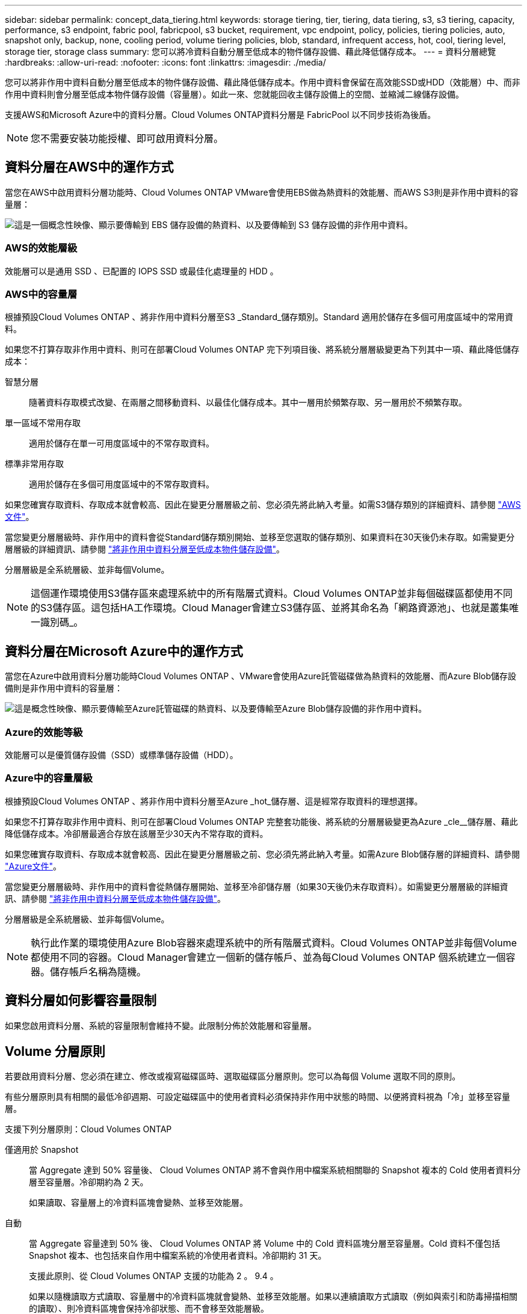 ---
sidebar: sidebar 
permalink: concept_data_tiering.html 
keywords: storage tiering, tier, tiering, data tiering, s3, s3 tiering, capacity, performance, s3 endpoint, fabric pool, fabricpool, s3 bucket, requirement, vpc endpoint, policy, policies, tiering policies, auto, snapshot only, backup, none, cooling period, volume tiering policies, blob, standard, infrequent access, hot, cool, tiering level, storage tier, storage class 
summary: 您可以將冷資料自動分層至低成本的物件儲存設備、藉此降低儲存成本。 
---
= 資料分層總覽
:hardbreaks:
:allow-uri-read: 
:nofooter: 
:icons: font
:linkattrs: 
:imagesdir: ./media/


[role="lead"]
您可以將非作用中資料自動分層至低成本的物件儲存設備、藉此降低儲存成本。作用中資料會保留在高效能SSD或HDD（效能層）中、而非作用中資料則會分層至低成本物件儲存設備（容量層）。如此一來、您就能回收主儲存設備上的空間、並縮減二線儲存設備。

支援AWS和Microsoft Azure中的資料分層。Cloud Volumes ONTAP資料分層是 FabricPool 以不同步技術為後盾。


NOTE: 您不需要安裝功能授權、即可啟用資料分層。



== 資料分層在AWS中的運作方式

當您在AWS中啟用資料分層功能時、Cloud Volumes ONTAP VMware會使用EBS做為熱資料的效能層、而AWS S3則是非作用中資料的容量層：

image:diagram_storage_tiering.png["這是一個概念性映像、顯示要傳輸到 EBS 儲存設備的熱資料、以及要傳輸到 S3 儲存設備的非作用中資料。"]



=== AWS的效能層級

效能層可以是通用 SSD 、已配置的 IOPS SSD 或最佳化處理量的 HDD 。



=== AWS中的容量層

根據預設Cloud Volumes ONTAP 、將非作用中資料分層至S3 _Standard_儲存類別。Standard 適用於儲存在多個可用度區域中的常用資料。

如果您不打算存取非作用中資料、則可在部署Cloud Volumes ONTAP 完下列項目後、將系統分層層級變更為下列其中一項、藉此降低儲存成本：

智慧分層:: 隨著資料存取模式改變、在兩層之間移動資料、以最佳化儲存成本。其中一層用於頻繁存取、另一層用於不頻繁存取。
單一區域不常用存取:: 適用於儲存在單一可用度區域中的不常存取資料。
標準非常用存取:: 適用於儲存在多個可用度區域中的不常存取資料。


如果您確實存取資料、存取成本就會較高、因此在變更分層層級之前、您必須先將此納入考量。如需S3儲存類別的詳細資料、請參閱 https://aws.amazon.com/s3/storage-classes["AWS文件"^]。

當您變更分層層級時、非作用中的資料會從Standard儲存類別開始、並移至您選取的儲存類別、如果資料在30天後仍未存取。如需變更分層層級的詳細資訊、請參閱 link:task_tiering.html["將非作用中資料分層至低成本物件儲存設備"]。

分層層級是全系統層級、並非每個Volume。


NOTE: 這個運作環境使用S3儲存區來處理系統中的所有階層式資料。Cloud Volumes ONTAP並非每個磁碟區都使用不同的S3儲存區。這包括HA工作環境。Cloud Manager會建立S3儲存區、並將其命名為「網路資源池」、也就是叢集唯一識別碼_。



== 資料分層在Microsoft Azure中的運作方式

當您在Azure中啟用資料分層功能時Cloud Volumes ONTAP 、VMware會使用Azure託管磁碟做為熱資料的效能層、而Azure Blob儲存設備則是非作用中資料的容量層：

image:diagram_storage_tiering_azure.png["這是概念性映像、顯示要傳輸至Azure託管磁碟的熱資料、以及要傳輸至Azure Blob儲存設備的非作用中資料。"]



=== Azure的效能等級

效能層可以是優質儲存設備（SSD）或標準儲存設備（HDD）。



=== Azure中的容量層級

根據預設Cloud Volumes ONTAP 、將非作用中資料分層至Azure _hot_儲存層、這是經常存取資料的理想選擇。

如果您不打算存取非作用中資料、則可在部署Cloud Volumes ONTAP 完整套功能後、將系統的分層層級變更為Azure _cle__儲存層、藉此降低儲存成本。冷卻層最適合存放在該層至少30天內不常存取的資料。

如果您確實存取資料、存取成本就會較高、因此在變更分層層級之前、您必須先將此納入考量。如需Azure Blob儲存層的詳細資料、請參閱 https://docs.microsoft.com/en-us/azure/storage/blobs/storage-blob-storage-tiers["Azure文件"^]。

當您變更分層層級時、非作用中的資料會從熱儲存層開始、並移至冷卻儲存層（如果30天後仍未存取資料）。如需變更分層層級的詳細資訊、請參閱 link:task_tiering.html["將非作用中資料分層至低成本物件儲存設備"]。

分層層級是全系統層級、並非每個Volume。


NOTE: 執行此作業的環境使用Azure Blob容器來處理系統中的所有階層式資料。Cloud Volumes ONTAP並非每個Volume都使用不同的容器。Cloud Manager會建立一個新的儲存帳戶、並為每Cloud Volumes ONTAP 個系統建立一個容器。儲存帳戶名稱為隨機。



== 資料分層如何影響容量限制

如果您啟用資料分層、系統的容量限制會維持不變。此限制分佈於效能層和容量層。



== Volume 分層原則

若要啟用資料分層、您必須在建立、修改或複寫磁碟區時、選取磁碟區分層原則。您可以為每個 Volume 選取不同的原則。

有些分層原則具有相關的最低冷卻週期、可設定磁碟區中的使用者資料必須保持非作用中狀態的時間、以便將資料視為「冷」並移至容量層。

支援下列分層原則：Cloud Volumes ONTAP

僅適用於 Snapshot:: 當 Aggregate 達到 50% 容量後、 Cloud Volumes ONTAP 將不會與作用中檔案系統相關聯的 Snapshot 複本的 Cold 使用者資料分層至容量層。冷卻期約為 2 天。
+
--
如果讀取、容量層上的冷資料區塊會變熱、並移至效能層。

--
自動:: 當 Aggregate 容量達到 50% 後、 Cloud Volumes ONTAP 將 Volume 中的 Cold 資料區塊分層至容量層。Cold 資料不僅包括 Snapshot 複本、也包括來自作用中檔案系統的冷使用者資料。冷卻期約 31 天。
+
--
支援此原則、從 Cloud Volumes ONTAP 支援的功能為 2 。 9.4 。

如果以隨機讀取方式讀取、容量層中的冷資料區塊就會變熱、並移至效能層。如果以連續讀取方式讀取（例如與索引和防毒掃描相關的讀取）、則冷資料區塊會保持冷卻狀態、而不會移至效能層級。

--
備份:: 當您複寫磁碟區以進行災難恢復或長期保留時、目的地磁碟區的資料會從容量層開始。如果您啟動目的地 Volume 、資料會隨著讀取而逐漸移至效能層。
無:: 將磁碟區的資料保留在效能層中、避免移至容量層。




== 設定資料分層

如需相關指示及支援組態清單、請參閱 link:task_tiering.html["將非作用中資料分層至低成本物件儲存設備"]。
